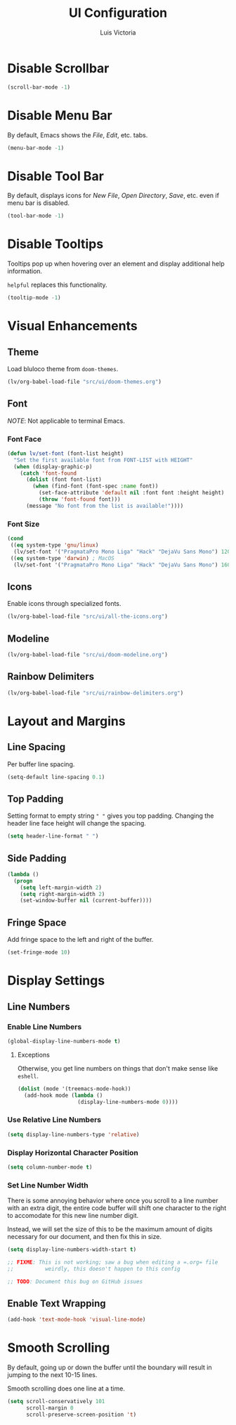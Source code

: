 #+TITLE: UI Configuration
#+AUTHOR: Luis Victoria
#+PROPERTY: header-args :tangle yes

* Disable Scrollbar
#+begin_src emacs-lisp
  (scroll-bar-mode -1)
#+end_src

* Disable Menu Bar
By default, Emacs shows the /File/, /Edit/, etc. tabs.

#+begin_src emacs-lisp
  (menu-bar-mode -1)
#+end_src

* Disable Tool Bar
By default, displays icons for /New File/, /Open Directory/, /Save/, etc. even if menu bar is disabled.

#+begin_src emacs-lisp
  (tool-bar-mode -1)
#+end_src

* Disable Tooltips
Tooltips pop up when hovering over an element and display additional help information.

~helpful~ replaces this functionality.

#+begin_src emacs-lisp
  (tooltip-mode -1)
#+end_src

* Visual Enhancements
** Theme
Load bluloco theme from ~doom-themes~.

#+begin_src emacs-lisp
  (lv/org-babel-load-file "src/ui/doom-themes.org")
#+end_src

** Font
/NOTE/: Not applicable to terminal Emacs.

*** Font Face
#+begin_src emacs-lisp
  (defun lv/set-font (font-list height)
    "Set the first available font from FONT-LIST with HEIGHT"
    (when (display-graphic-p)
      (catch 'font-found
        (dolist (font font-list)
          (when (find-font (font-spec :name font))
            (set-face-attribute 'default nil :font font :height height)
            (throw 'font-found font)))
        (message "No font from the list is available!"))))
#+end_src

*** Font Size
#+begin_src emacs-lisp
  (cond
   ((eq system-type 'gnu/linux)
    (lv/set-font '("PragmataPro Mono Liga" "Hack" "DejaVu Sans Mono") 120))
   ((eq system-type 'darwin) ; MacOS
    (lv/set-font '("PragmataPro Mono Liga" "Hack" "DejaVu Sans Mono") 160)))
#+end_src

** Icons
Enable icons through specialized fonts.

#+begin_src emacs-lisp
  (lv/org-babel-load-file "src/ui/all-the-icons.org")
#+end_src


** Modeline
#+begin_src emacs-lisp
  (lv/org-babel-load-file "src/ui/doom-modeline.org")
#+end_src

** Rainbow Delimiters
#+begin_src emacs-lisp
  (lv/org-babel-load-file "src/ui/rainbow-delimiters.org")
#+end_src

* Layout and Margins
** Line Spacing
Per buffer line spacing.

#+begin_src emacs-lisp
  (setq-default line-spacing 0.1)
#+end_src

** Top Padding
Setting format to empty string ~" "~ gives you top padding. Changing the header line face height will change the spacing.

#+begin_src emacs-lisp
  (setq header-line-format " ")
#+end_src

** Side Padding
#+begin_src emacs-lisp
  (lambda ()
    (progn
      (setq left-margin-width 2)
      (setq right-margin-width 2)
      (set-window-buffer nil (current-buffer))))
#+end_src

** Fringe Space
Add fringe space to the left and right of the buffer.

#+begin_src emacs-lisp
  (set-fringe-mode 10)
#+end_src

* Display Settings
** Line Numbers
*** Enable Line Numbers
#+begin_src emacs-lisp
  (global-display-line-numbers-mode t)
#+end_src

**** Exceptions
Otherwise, you get line numbers on things that don't make sense like ~eshell~.

#+begin_src emacs-lisp
  (dolist (mode '(treemacs-mode-hook))
    (add-hook mode (lambda ()
                     (display-line-numbers-mode 0))))
#+end_src

*** Use Relative Line Numbers
#+begin_src emacs-lisp
  (setq display-line-numbers-type 'relative)
#+end_src

*** Display Horizontal Character Position
#+begin_src emacs-lisp
  (setq column-number-mode t)
#+end_src

*** Set Line Number Width
There is some annoying behavior where once you scroll to a line number with an extra digit, the entire code buffer will shift one character to the right to accomodate for this new line number digit.

Instead, we will set the size of this to be the maximum amount of digits necessary for our document, and then fix this in size.

#+begin_src emacs-lisp
  (setq display-line-numbers-width-start t)

  ;; FIXME: This is not working; saw a bug when editing a =.org= file
  ;;          weirdly, this doesn't happen to this config
  
  ;; TODO: Document this bug on GitHub issues
#+end_src

** Enable Text Wrapping
#+begin_src emacs-lisp
  (add-hook 'text-mode-hook 'visual-line-mode)
#+end_src

* Smooth Scrolling
By default, going up or down the buffer until the boundary will result in jumping to the next 10-15 lines.

Smooth scrolling does one line at a time.

#+begin_src emacs-lisp
  (setq scroll-conservatively 101
        scroll-margin 0
        scroll-preserve-screen-position 't)
#+end_src

